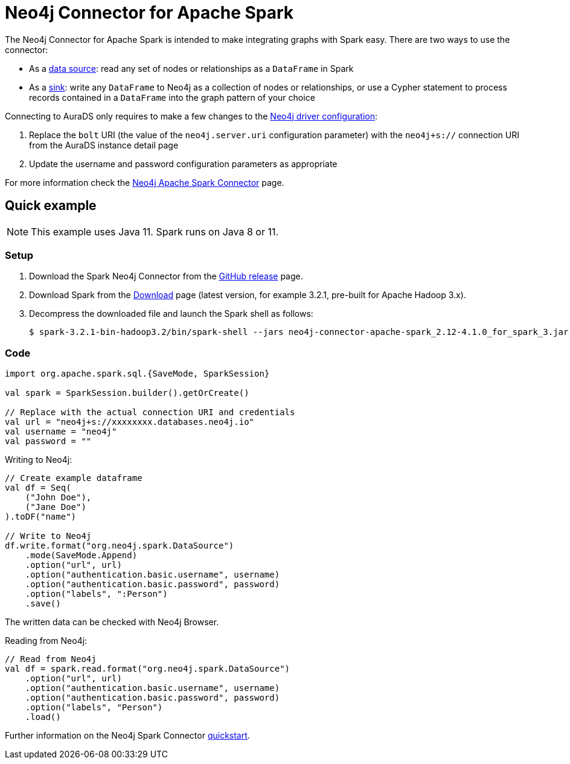 [[connecting-spark]]
= Neo4j Connector for Apache Spark
:description: This page describes how to connect to AuraDS using Spark.

The Neo4j Connector for Apache Spark is intended to make integrating graphs with Spark easy. There are two ways to use the connector:

* As a https://neo4j.com/docs/spark/current/reading/[data source^]: read any set of nodes or relationships as a `DataFrame` in Spark
* As a https://neo4j.com/docs/spark/current/writing/[sink^]: write any `DataFrame` to Neo4j as a collection of nodes or relationships, or use a Cypher statement to process records contained in a `DataFrame` into the graph pattern of your choice

Connecting to AuraDS only requires to make a few changes to the https://neo4j.com/docs/spark/current/configuration/[Neo4j driver configuration^]:

. Replace the `bolt` URI (the value of the `neo4j.server.uri` configuration parameter) with the `neo4j+s://` connection URI from the AuraDS instance detail page
. Update the username and password configuration parameters as appropriate

For more information check the https://neo4j.com/docs/spark/current/[Neo4j Apache Spark Connector^] page.

== Quick example

NOTE: This example uses Java 11. Spark runs on Java 8 or 11.

=== Setup

. Download the Spark Neo4j Connector from the https://github.com/neo4j-contrib/neo4j-spark-connector/releases[GitHub release^] page.
. Download Spark from the https://spark.apache.org/downloads.html[Download^] page (latest version, for example 3.2.1, pre-built for Apache Hadoop 3.x).
. Decompress the downloaded file and launch the Spark shell as follows:
+
[source, shell]
----
$ spark-3.2.1-bin-hadoop3.2/bin/spark-shell --jars neo4j-connector-apache-spark_2.12-4.1.0_for_spark_3.jar
----

=== Code

[source, scala]
----
import org.apache.spark.sql.{SaveMode, SparkSession}

val spark = SparkSession.builder().getOrCreate()

// Replace with the actual connection URI and credentials
val url = "neo4j+s://xxxxxxxx.databases.neo4j.io"
val username = "neo4j"
val password = ""
----

Writing to Neo4j:

[source, scala]
----
// Create example dataframe
val df = Seq(
    ("John Doe"),
    ("Jane Doe")
).toDF("name")

// Write to Neo4j
df.write.format("org.neo4j.spark.DataSource")
    .mode(SaveMode.Append)
    .option("url", url)
    .option("authentication.basic.username", username)
    .option("authentication.basic.password", password)
    .option("labels", ":Person")
    .save()
----

The written data can be checked with Neo4j Browser.

Reading from Neo4j:

[source, scala]
----
// Read from Neo4j
val df = spark.read.format("org.neo4j.spark.DataSource")
    .option("url", url)
    .option("authentication.basic.username", username)
    .option("authentication.basic.password", password)
    .option("labels", "Person")
    .load()
----

Further information on the Neo4j Spark Connector https://neo4j.com/docs/spark/current/quickstart/[quickstart].